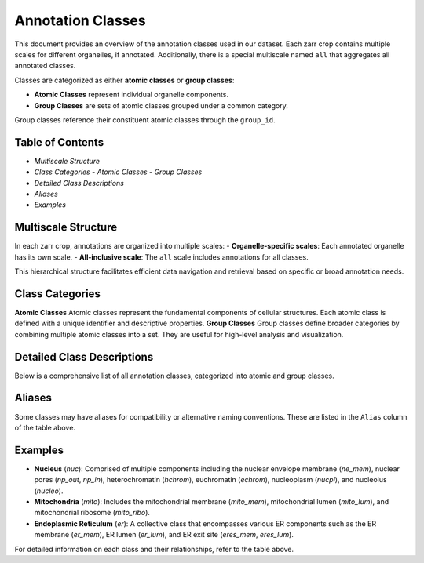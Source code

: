========================================
Annotation Classes
========================================

This document provides an overview of the annotation classes used in our dataset. Each zarr crop contains multiple scales for different organelles, if annotated. Additionally, there is a special multiscale named ``all`` that aggregates all annotated classes.

Classes are categorized as either **atomic classes** or **group classes**:

- **Atomic Classes** represent individual organelle components.
- **Group Classes**  are sets of atomic classes grouped under a common category.

Group classes reference their constituent atomic classes through the ``group_id``.

Table of Contents
-----------------
- `Multiscale Structure`
- `Class Categories`
  - `Atomic Classes`
  - `Group Classes`
- `Detailed Class Descriptions`
- `Aliases`
- `Examples`

Multiscale Structure
--------------------
In each zarr crop, annotations are organized into multiple scales:
- **Organelle-specific scales**: Each annotated organelle has its own scale.
- **All-inclusive scale**: The ``all`` scale includes annotations for all classes.

This hierarchical structure facilitates efficient data navigation and retrieval based on specific or broad annotation needs.

Class Categories
----------------

**Atomic Classes**
Atomic classes represent the fundamental components of cellular structures. Each atomic class is defined with a unique identifier and descriptive properties.
**Group Classes**
Group classes define broader categories by combining multiple atomic classes into a set. They are useful for high-level analysis and visualization.

Detailed Class Descriptions
---------------------------

Below is a comprehensive list of all annotation classes, categorized into atomic and group classes.

.. raw:: html

   <!-- Load DataTables CSS -->
   <link rel="stylesheet" type="text/css" href="https://cdn.datatables.net/1.11.5/css/jquery.dataTables.min.css">

   <!-- Load jQuery -->
   <script src="https://code.jquery.com/jquery-3.6.0.min.js"></script>

   <!-- Load DataTables JS -->
   <script src="https://cdn.datatables.net/1.11.5/js/jquery.dataTables.min.js"></script>

.. raw:: html

   <table id="main-table" class="display" style="width:100%">
     <thead>
       <!-- We'll dynamically fill these from CSV headers -->
     </thead>
     <tbody>
       <!-- We'll dynamically fill these from CSV data -->
     </tbody>
   </table>

.. raw:: html

   <script>
   $(document).ready(function() {
       // Fetch the CSV file
       $.get("_static/classes.csv", function(csvData) {
           // Split into lines
           var lines = csvData.trim().split("\n");
           
           // First line is headers
           var headers = lines[0].split(",");
           
           // Remaining lines are data rows
           var data = lines.slice(1).map(function(line) {
               return line.split(",");
           });

           // Initialize DataTable
           $('#main-table').DataTable({
               data: data,
               columns: [
                   { title: headers[0] },  // field_name
                   { title: headers[1] },  // class_id
                   { title: headers[2] },  // group_id
                   { title: headers[3] },  // long_name
                   { title: headers[4] }   // challenge
               ],
               rowCallback: function(row, rowData) {
                   // rowData[4] refers to the 'challenge' column (index 4)
                     if (rowData[4] === 'True') {
                       $(row).css('background-color', '#d2f8d2'); // Light green
                     } else if (rowData[5] === 'True') {
                       $(row).css('background-color', '#dbf3ee'); // Light teal
                     }
               }
           });
       });
   });
   </script>


   
Aliases
-------
Some classes may have aliases for compatibility or alternative naming conventions. These are listed in the ``Alias`` column of the table above.

Examples
--------
- **Nucleus** (`nuc`): Comprised of multiple components including the nuclear envelope membrane (`ne_mem`), nuclear pores (`np_out`, `np_in`), heterochromatin (`hchrom`), euchromatin (`echrom`), nucleoplasm (`nucpl`), and nucleolus (`nucleo`).
- **Mitochondria** (`mito`): Includes the mitochondrial membrane (`mito_mem`), mitochondrial lumen (`mito_lum`), and mitochondrial ribosome (`mito_ribo`).
- **Endoplasmic Reticulum** (`er`): A collective class that encompasses various ER components such as the ER membrane (`er_mem`), ER lumen (`er_lum`), and ER exit site (`eres_mem`, `eres_lum`).

For detailed information on each class and their relationships, refer to the table above.